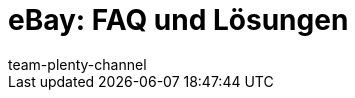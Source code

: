 = eBay: FAQ und Lösungen
:page-layout: overview
:keywords:
:description: Lösungen und Empfehlungen für den Marktplatz eBay.
:author: team-plenty-channel
